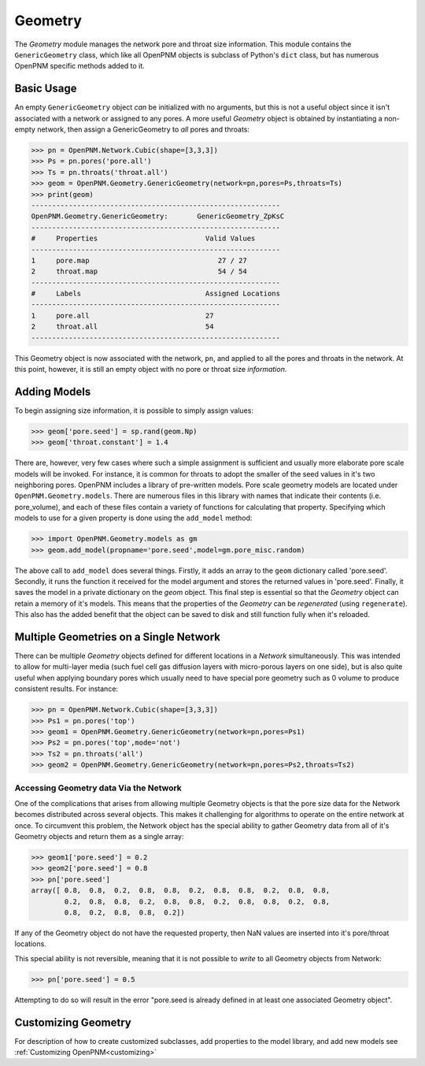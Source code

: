 .. _geometry:

===============================================================================
Geometry
===============================================================================
The *Geometry* module manages the network pore and throat size information.  This module contains the ``GenericGeometry`` class, which like all OpenPNM objects is subclass of Python's ``dict`` class, but has numerous OpenPNM specific methods added to it.  

+++++++++++++++++++++++++++++++++++++++++++++++++++++++++++++++++++++++++++++++
Basic Usage
+++++++++++++++++++++++++++++++++++++++++++++++++++++++++++++++++++++++++++++++
An empty ``GenericGeometry`` object *can* be initialized with no arguments, but this is not a useful object since it isn't associated with a network or assigned to any pores.  A more useful *Geometry* object is obtained by instantiating a non-empty network, then assign a GenericGeometry to *all* pores and throats:

>>> pn = OpenPNM.Network.Cubic(shape=[3,3,3])
>>> Ps = pn.pores('pore.all')
>>> Ts = pn.throats('throat.all')
>>> geom = OpenPNM.Geometry.GenericGeometry(network=pn,pores=Ps,throats=Ts)
>>> print(geom)
------------------------------------------------------------
OpenPNM.Geometry.GenericGeometry: 	GenericGeometry_ZpKsC
------------------------------------------------------------
#     Properties                          Valid Values
------------------------------------------------------------
1     pore.map                               27 / 27   
2     throat.map                             54 / 54   
------------------------------------------------------------
#     Labels                              Assigned Locations
------------------------------------------------------------
1     pore.all                            27        
2     throat.all                          54        
------------------------------------------------------------

This Geometry object is now associated with the network, ``pn``, and applied to all the pores and throats in the network.  At this point, however, it is still an empty object with no pore or throat size *information*.  

+++++++++++++++++++++++++++++++++++++++++++++++++++++++++++++++++++++++++++++++
Adding Models
+++++++++++++++++++++++++++++++++++++++++++++++++++++++++++++++++++++++++++++++
To begin assigning size information, it is possible to simply assign values:

>>> geom['pore.seed'] = sp.rand(geom.Np)
>>> geom['throat.constant'] = 1.4

There are, however, very few cases where such a simple assignment is sufficient and usually more elaborate pore scale models will be invoked.  For instance, it is common for throats to adopt the smaller of the seed values in it's two neighboring pores.  OpenPNM includes a library of pre-written models.  Pore scale geometry models are located under ``OpenPNM.Geometry.models``.  There are numerous files in this library with names that indicate their contents (i.e. pore_volume), and each of these files contain a variety of functions for calculating that property.  Specifying which models to use for a given property is done using the ``add_model`` method:

>>> import OpenPNM.Geometry.models as gm
>>> geom.add_model(propname='pore.seed',model=gm.pore_misc.random)

The above call to ``add_model`` does several things.  Firstly, it adds an array to the ``geom`` dictionary called 'pore.seed'.  Secondly, it runs the function it received for the model argument and stores the returned values in 'pore.seed'.  Finally, it saves the model in a private dictionary on the `geom` object.  This final step is essential so that the *Geometry* object can retain a memory of it's models.  This means that the properties of the *Geometry* can be *regenerated* (using ``regenerate``).  This also has the added benefit that the object can be saved to disk and still function fully when it's reloaded. 
	
+++++++++++++++++++++++++++++++++++++++++++++++++++++++++++++++++++++++++++++++
Multiple Geometries on a Single Network
+++++++++++++++++++++++++++++++++++++++++++++++++++++++++++++++++++++++++++++++
There can be multiple *Geometry* objects defined for different locations in a *Network* simultaneously.  This was intended to allow for multi-layer media (such fuel cell gas diffusion layers with micro-porous layers on one side), but is also quite useful when applying boundary pores which usually need to have special pore geometry such as 0 volume to produce consistent results.  For instance:

>>> pn = OpenPNM.Network.Cubic(shape=[3,3,3])
>>> Ps1 = pn.pores('top')
>>> geom1 = OpenPNM.Geometry.GenericGeometry(network=pn,pores=Ps1)
>>> Ps2 = pn.pores('top',mode='not')
>>> Ts2 = pn.throats('all')
>>> geom2 = OpenPNM.Geometry.GenericGeometry(network=pn,pores=Ps2,throats=Ts2)

-------------------------------------------------------------------------------
Accessing Geometry data Via the Network
-------------------------------------------------------------------------------
One of the complications that arises from allowing multiple Geometry objects is that the pore size data for the Network becomes distributed across several objects.  This makes it challenging for algorithms to operate on the entire network at once.  To circumvent this problem, the Network object has the special ability to gather Geometry data from all of it's Geometry objects and return them as a single array:

>>> geom1['pore.seed'] = 0.2
>>> geom2['pore.seed'] = 0.8
>>> pn['pore.seed']
array([ 0.8,  0.8,  0.2,  0.8,  0.8,  0.2,  0.8,  0.8,  0.2,  0.8,  0.8,
        0.2,  0.8,  0.8,  0.2,  0.8,  0.8,  0.2,  0.8,  0.8,  0.2,  0.8,
        0.8,  0.2,  0.8,  0.8,  0.2])

If any of the Geometry object do not have the requested property, then NaN values are inserted into it's pore/throat locations.  

This special ability is not reversible, meaning that it is not possible to *write* to all Geometry objects from Network:

>>> pn['pore.seed'] = 0.5

Attempting to do so will result in the error "pore.seed is already defined in at least one associated Geometry object".
		
+++++++++++++++++++++++++++++++++++++++++++++++++++++++++++++++++++++++++++++++
Customizing Geometry
+++++++++++++++++++++++++++++++++++++++++++++++++++++++++++++++++++++++++++++++
For description of how to create customized subclasses, add properties to the model library, and add new models see :ref:`Customizing OpenPNM<customizing>`











